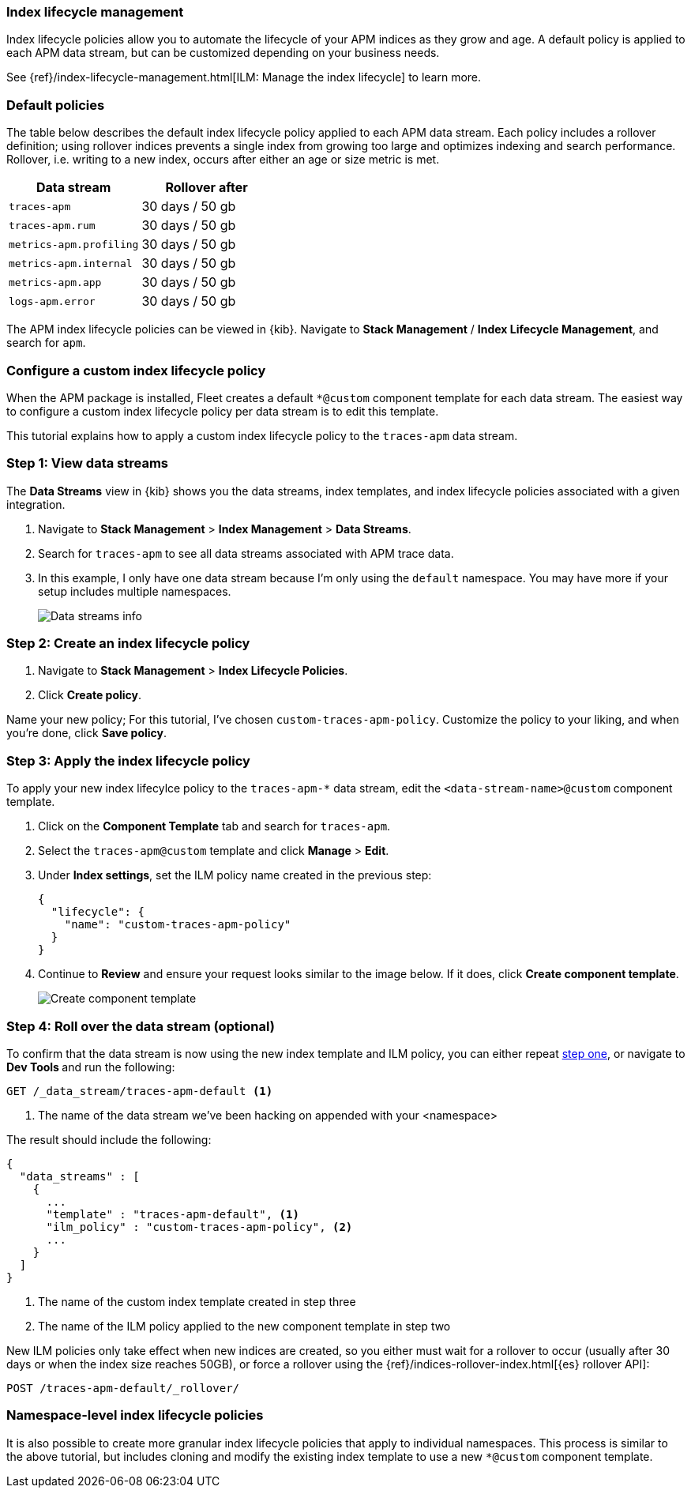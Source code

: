 [[ilm-how-to]]
=== Index lifecycle management

Index lifecycle policies allow you to automate the
lifecycle of your APM indices as they grow and age.
A default policy is applied to each APM data stream,
but can be customized depending on your business needs.

See {ref}/index-lifecycle-management.html[ILM: Manage the index lifecycle] to learn more.

[discrete]
[[index-lifecycle-policies-default]]
=== Default policies

The table below describes the default index lifecycle policy applied to each APM data stream.
Each policy includes a rollover definition;
using rollover indices prevents a single index from growing too large and optimizes indexing and search performance. Rollover, i.e. writing to a new index, occurs after either an age or size metric is met.

[cols="1,1",options="header"]
|===
|Data stream
|Rollover after

|`traces-apm`
|30 days / 50 gb

|`traces-apm.rum`
|30 days / 50 gb

|`metrics-apm.profiling`
|30 days / 50 gb

|`metrics-apm.internal`
|30 days / 50 gb

|`metrics-apm.app`
|30 days / 50 gb

|`logs-apm.error`
|30 days / 50 gb

|===

The APM index lifecycle policies can be viewed in {kib}.
Navigate to *Stack Management* / *Index Lifecycle Management*, and search for `apm`.

[discrete]
[[data-streams-custom-policy]]
=== Configure a custom index lifecycle policy

When the APM package is installed, Fleet creates a default `*@custom` component template for each data stream.
The easiest way to configure a custom index lifecycle policy per data stream is to edit this template.

This tutorial explains how to apply a custom index lifecycle policy to the `traces-apm` data stream.

[discrete]
[[data-streams-custom-one]]
=== Step 1: View data streams

The **Data Streams** view in {kib} shows you the data streams,
index templates, and index lifecycle policies associated with a given integration.

. Navigate to **Stack Management** > **Index Management** > **Data Streams**.
. Search for `traces-apm` to see all data streams associated with APM trace data.
. In this example, I only have one data stream because I'm only using the `default` namespace.
You may have more if your setup includes multiple namespaces.
+
[role="screenshot"]
image::images/data-stream-overview.png[Data streams info]

[discrete]
[[data-streams-custom-two]]
=== Step 2: Create an index lifecycle policy

. Navigate to **Stack Management** > **Index Lifecycle Policies**.
. Click **Create policy**.

Name your new policy; For this tutorial, I've chosen `custom-traces-apm-policy`.
Customize the policy to your liking, and when you're done, click **Save policy**.

[discrete]
[[data-streams-custom-three]]
=== Step 3: Apply the index lifecycle policy

To apply your new index lifecylce policy to the `traces-apm-*` data stream,
edit the `<data-stream-name>@custom` component template.

. Click on the **Component Template** tab and search for `traces-apm`.
. Select the `traces-apm@custom` template and click **Manage** > **Edit**.
. Under **Index settings**, set the ILM policy name created in the previous step:
+
[source,json]
----
{
  "lifecycle": {
    "name": "custom-traces-apm-policy"
  }
}
----
. Continue to **Review** and ensure your request looks similar to the image below.
If it does, click **Create component template**.
+
[role="screenshot"]
image::images/create-component-template.png[Create component template]

[discrete]
[[data-streams-custom-four]]
=== Step 4: Roll over the data stream (optional)

To confirm that the data stream is now using the new index template and ILM policy,
you can either repeat <<data-streams-custom-one,step one>>, or navigate to **Dev Tools ** and run the following:

[source,bash]
----
GET /_data_stream/traces-apm-default <1>
----
<1> The name of the data stream we've been hacking on appended with your <namespace>

The result should include the following:

[source,json]
----
{
  "data_streams" : [
    {
      ...
      "template" : "traces-apm-default", <1>
      "ilm_policy" : "custom-traces-apm-policy", <2>
      ...
    }
  ]
}
----
<1> The name of the custom index template created in step three
<2> The name of the ILM policy applied to the new component template in step two

New ILM policies only take effect when new indices are created,
so you either must wait for a rollover to occur (usually after 30 days or when the index size reaches 50GB),
or force a rollover using the {ref}/indices-rollover-index.html[{es} rollover API]:

[source,bash]
----
POST /traces-apm-default/_rollover/
----

[discrete]
[[data-streams-custom-policy-namespace]]
=== Namespace-level index lifecycle policies

It is also possible to create more granular index lifecycle policies that apply to individual namespaces.
This process is similar to the above tutorial, but includes cloning and modify the existing index template to use
a new `*@custom` component template.
